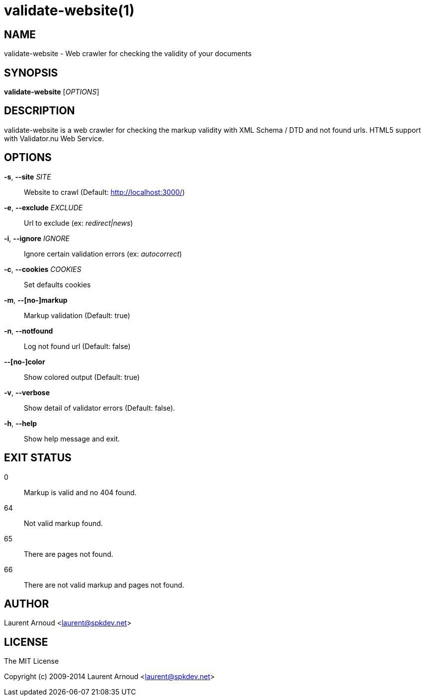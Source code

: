 validate-website(1)
===================

NAME
----
validate-website - Web crawler for checking the validity of your documents

SYNOPSIS
--------
*validate-website* ['OPTIONS']

DESCRIPTION
-----------
validate-website is a web crawler for checking the markup validity with XML
Schema / DTD and not found urls.
HTML5 support with Validator.nu Web Service.

OPTIONS
-------
*-s*, *--site* 'SITE'::
  Website to crawl (Default: http://localhost:3000/)
*-e*, *--exclude* 'EXCLUDE'::
  Url to exclude (ex: 'redirect|news')
*-i*, *--ignore* 'IGNORE'::
  Ignore certain validation errors (ex: 'autocorrect')
*-c*, *--cookies* 'COOKIES'::
  Set defaults cookies
*-m*, *--[no-]markup*::
  Markup validation (Default: true)
*-n*, *--notfound*::
  Log not found url (Default: false)
*--[no-]color*::
  Show colored output (Default: true)
*-v*, *--verbose*::
  Show detail of validator errors (Default: false).
*-h*, *--help*::
  Show help message and exit.

EXIT STATUS
-----------
0::
  Markup is valid and no 404 found.
64::
  Not valid markup found.
65::
  There are pages not found.
66::
  There are not valid markup and pages not found.

AUTHOR
------
Laurent Arnoud <laurent@spkdev.net>

LICENSE
-------
The MIT License

Copyright (c) 2009-2014 Laurent Arnoud <laurent@spkdev.net>

// vim: set syntax=asciidoc:
